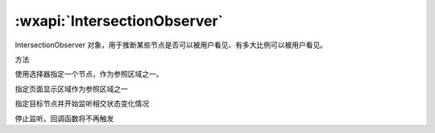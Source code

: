 :wxapi:`IntersectionObserver`
============================================


.. class:: IntersectionObserver

IntersectionObserver 对象，用于推断某些节点是否可以被用户看见、有多大比例可以被用户看见。

方法

.. function:: IntersectionObserver.relativeTo(string selector, Object margins)

使用选择器指定一个节点，作为参照区域之一。

.. function:: IntersectionObserver.relativeToViewport(Object margins)

指定页面显示区域作为参照区域之一

.. function:: IntersectionObserver.observe(string targetSelector, IntersectionObserver.observeCallback callback)

指定目标节点并开始监听相交状态变化情况

.. function:: IntersectionObserver.disconnect()

停止监听。回调函数将不再触发
